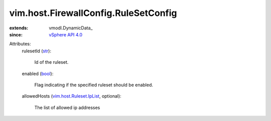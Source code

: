 
vim.host.FirewallConfig.RuleSetConfig
=====================================
  
:extends: vmodl.DynamicData_
:since: `vSphere API 4.0 <vim/version.rst#vimversionversion5>`_

Attributes:
    rulesetId (`str <https://docs.python.org/2/library/stdtypes.html>`_):

       Id of the ruleset.
    enabled (`bool <https://docs.python.org/2/library/stdtypes.html>`_):

       Flag indicating if the specified ruleset should be enabled.
    allowedHosts (`vim.host.Ruleset.IpList <vim/host/Ruleset/IpList.rst>`_, optional):

       The list of allowed ip addresses
